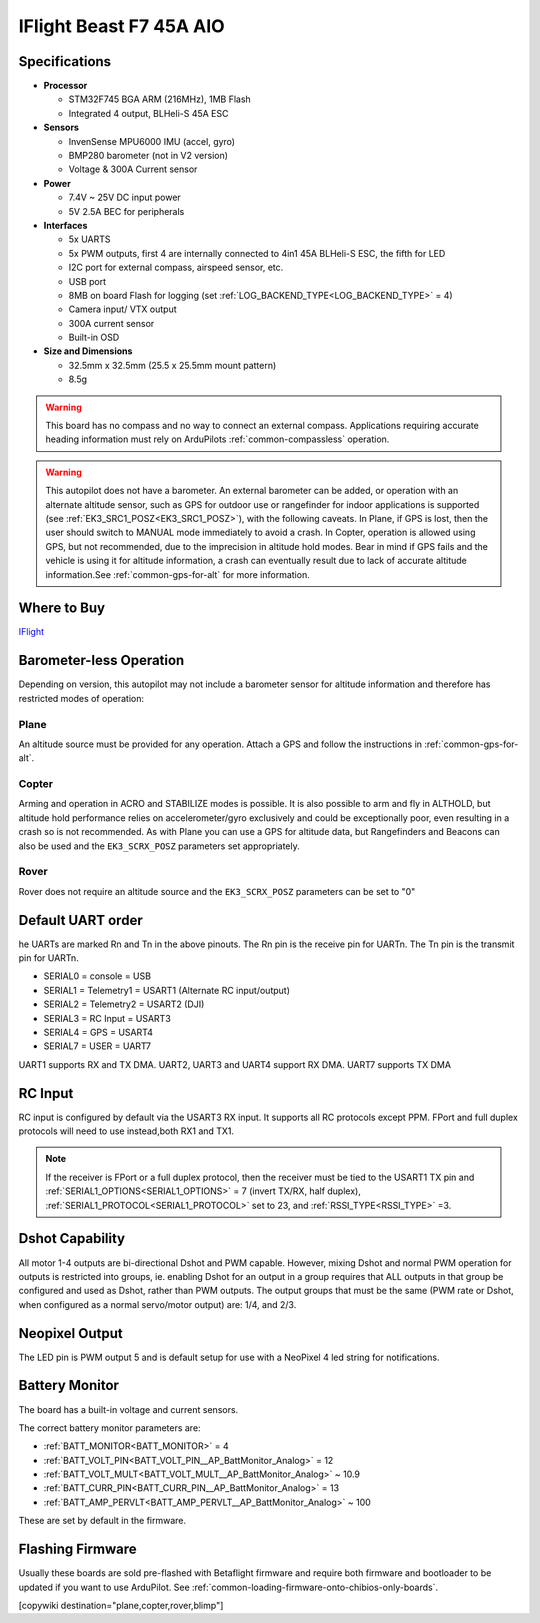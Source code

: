 .. _common-iflight-beastf7AIO:

========================
IFlight Beast F7 45A AIO
========================

.. image:: ../../../images/beast_h7_pinout.png
   :target: ../_images/beast_h7_pinout.png

Specifications
==============

-  **Processor**

   -  STM32F745 BGA ARM (216MHz), 1MB Flash
   -  Integrated 4 output, BLHeli-S 45A ESC


-  **Sensors**

   -  InvenSense MPU6000 IMU (accel, gyro) 
   -  BMP280 barometer (not in V2 version)
   -  Voltage & 300A Current sensor


-  **Power**

   -  7.4V ~ 25V DC input power
   -  5V 2.5A BEC for peripherals


-  **Interfaces**

   -  5x UARTS
   -  5x PWM outputs, first 4 are internally connected to 4in1 45A BLHeli-S ESC, the fifth for LED
   -  I2C port for external compass, airspeed sensor, etc.
   -  USB port
   -  8MB on board Flash for logging (set :ref:`LOG_BACKEND_TYPE<LOG_BACKEND_TYPE>` = 4)
   -  Camera input/ VTX output
   -  300A current sensor
   -  Built-in OSD


-  **Size and Dimensions**

   - 32.5mm x 32.5mm (25.5 x 25.5mm mount pattern)
   - 8.5g


.. warning:: This board has no compass and no way to connect an external compass. Applications requiring accurate heading information must rely on ArduPilots :ref:`common-compassless` operation.

.. warning:: This autopilot does not have a barometer. An external barometer can be added, or operation with an alternate altitude sensor, such as GPS for outdoor use or rangefinder for indoor applications is supported (see :ref:`EK3_SRC1_POSZ<EK3_SRC1_POSZ>`), with the following caveats. In Plane, if GPS is lost, then the user should switch to MANUAL mode immediately to avoid a crash. In Copter, operation is allowed using GPS, but not recommended, due to the imprecision in altitude hold modes. Bear in mind if GPS fails and the vehicle is using it for altitude information, a crash can eventually result due to lack of accurate altitude information.See :ref:`common-gps-for-alt` for more information.

Where to Buy
============

`IFlight <https://shop.iflight-rc.com/index.php?route=product/product&product_id=1377>`__

Barometer-less Operation
========================

Depending on version, this autopilot may not include a barometer sensor for altitude information and therefore has restricted modes of operation:

Plane
-----
An altitude source must be provided for any operation. Attach a GPS and follow the instructions in :ref:`common-gps-for-alt`.

Copter
------
Arming and operation in ACRO and STABILIZE modes is possible. It is also possible to arm and fly in ALTHOLD, but altitude hold performance relies on accelerometer/gyro exclusively and could be exceptionally poor, even resulting in a crash so is not recommended. As with Plane you can use a GPS for altitude data, but Rangefinders and Beacons can also be used and the ``EK3_SCRX_POSZ`` parameters set appropriately.

Rover
-----
Rover does not require an altitude source and the ``EK3_SCRX_POSZ`` parameters can be set to "0"


Default UART order
==================

he UARTs are marked Rn and Tn in the above pinouts. The Rn pin is the receive pin for UARTn. The Tn pin is the transmit pin for UARTn.

- SERIAL0 = console = USB
- SERIAL1 = Telemetry1 = USART1 (Alternate RC input/output)
- SERIAL2 = Telemetry2 = USART2 (DJI)
- SERIAL3 = RC Input = USART3 
- SERIAL4 = GPS = USART4
- SERIAL7 = USER = UART7 

UART1 supports RX and TX DMA. UART2, UART3 and UART4 support RX DMA. UART7 supports TX DMA

RC Input
========

RC input is configured by default via the USART3 RX input. It supports all RC protocols except PPM. FPort and full duplex protocols will need to use instead,both RX1 and TX1.

.. note:: If the receiver is FPort or a full duplex protocol, then the receiver must be tied to the USART1 TX pin and :ref:`SERIAL1_OPTIONS<SERIAL1_OPTIONS>` = 7 (invert TX/RX, half duplex), :ref:`SERIAL1_PROTOCOL<SERIAL1_PROTOCOL>` set to 23, and :ref:`RSSI_TYPE<RSSI_TYPE>` =3.


Dshot Capability
================

All motor 1-4 outputs are bi-directional Dshot and PWM capable. However, mixing Dshot and normal PWM operation for outputs is restricted into groups, ie. enabling Dshot for an output in a group requires that ALL outputs in that group be configured and used as Dshot, rather than PWM outputs. The output groups that must be the same (PWM rate or Dshot, when configured as a normal servo/motor output) are: 1/4, and 2/3.

Neopixel Output
===============

The LED pin is PWM output 5 and is default setup for use with a NeoPixel 4 led string for notifications.

Battery Monitor
===============

The board has a built-in voltage and current sensors.

The correct battery monitor parameters are:

-    :ref:`BATT_MONITOR<BATT_MONITOR>` =  4
-    :ref:`BATT_VOLT_PIN<BATT_VOLT_PIN__AP_BattMonitor_Analog>` = 12
-    :ref:`BATT_VOLT_MULT<BATT_VOLT_MULT__AP_BattMonitor_Analog>` ~ 10.9
-    :ref:`BATT_CURR_PIN<BATT_CURR_PIN__AP_BattMonitor_Analog>` = 13
-    :ref:`BATT_AMP_PERVLT<BATT_AMP_PERVLT__AP_BattMonitor_Analog>` ~ 100

These are set by default in the firmware.

Flashing Firmware
=================

Usually these boards are sold pre-flashed with Betaflight firmware and require both firmware and bootloader to be updated if you want to use ArduPilot. See :ref:`common-loading-firmware-onto-chibios-only-boards`.

[copywiki destination="plane,copter,rover,blimp"]
